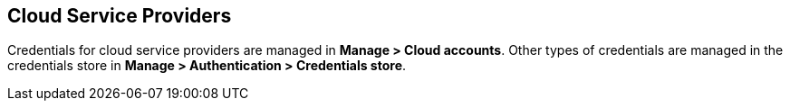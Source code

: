 [#cloud-service-providers]
== Cloud Service Providers

Credentials for cloud service providers are managed in *Manage > Cloud accounts*.
Other types of credentials are managed in the credentials store in *Manage > Authentication > Credentials store*.

ifdef::compute_edition[]

Use the following procedures to configure and manage your credentials for specific cloud service providers.

* xref:../authentication/credentials-store/aws-credentials.adoc[Amazon Web Services (AWS)]
* xref:../authentication/credentials-store/azure-credentials.adoc[Microsoft Azure]
* xref:../authentication/credentials-store/gcp-credentials.adoc[Google Cloud Platform (GCP)]
* xref:../authentication/credentials-store/ibm-credentials.adoc[IBM Cloud]
* xref:../authentication/credentials-store/kubernetes-credentials.adoc[Kubernetes]

endif::compute_edition[]

ifdef::prisma_cloud[]

[#onboard-cloud-service-provider-accounts-to-prisma-cloud]
=== Onboard Cloud Service Provider Accounts to Prisma Cloud

Use the https://docs.paloaltonetworks.com/prisma/prisma-cloud/prisma-cloud-admin/connect-your-cloud-platform-to-prisma-cloud/cloud-account-onboarding.html[guided onboarding flow] to onboard cloud accounts onto your Prisma Cloud tenant to automatically create service accounts and roles in your cloud provider accounts.
Prisma Cloud is then quickly integrated with your cloud providers.

The guided onboarding flow creates service accounts and roles for the following Compute-specific integrations.

[cols="4,1,1,1", options="header"]
|===
|Feature
|AWS
|Azure
|GCP

|Cloud discovery
|Yes
|Yes
|Yes

|Serverless radar
|Yes
|Not applicable^1^
|Not applicable^1^

|Registry scanning
|Yes
|No
//CWP-57947
|Yes

|Serverless scanning
|Yes
|Yes
|Yes

|VM image scanning
|Yes
|No
|Yes

|Host auto-defend
|Yes
|Yes
|Yes

| Kubernetes auditing
|Yes
|Yes
|Yes

|Agentless scanning
|Yes
|Yes
|Yes

|===

^1^Not applicable: The feature isn't supported in the product for this cloud service provider.

By default, Compute feature-specific minimalist permissions are added to all CloudFormation Templates for AWS, Azure and GCP accounts onboarded to Prisma Cloud.
The following two onboarding modes define these permissions: *Monitor* and *Monitor & Protect*.

Large scale deployments require you to manage the number of accounts that you onboard to ensure the number of accounts remains within the workload scanning thresholds.
The threshold to ensure Prisma Cloud scans all workloads in your accounts is 5000 accounts.
You can manage your accounts under *Compute > Manage > Cloud Accounts*.
You must delete any accounts you don't want to scan to remain below the threshold.

You can review the xref:../configure/permissions.adoc[list of all features and their corresponding permissions].

[#cloud-account-permission-status]
==== Cloud Account Permission Status

Currently, cloud account status checks don't take Prisma Cloud Compute permissions into account.
They remain green even if Prisma Cloud Compute permissions are missing in order to accommodate Cloud Security Posture Management (CSPM) users who do not use Prisma Cloud Compute functionalities. For them, changing the account permissions status could cause confusion.

Contact support to request enablement of status checks on your tenant.

endif::prisma_cloud[]
